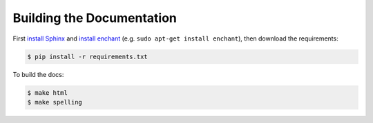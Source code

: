 Building the Documentation
--------------------------

First `install Sphinx`_ and `install enchant`_ (e.g. ``sudo apt-get install enchant``),
then download the requirements:

.. code-block:: bash

    $ pip install -r requirements.txt

To build the docs:

.. code-block:: bash

    $ make html
    $ make spelling

.. _install Sphinx: http://sphinx-doc.org/latest/install.html
.. _install enchant: http://www.abisource.com/projects/enchant/

